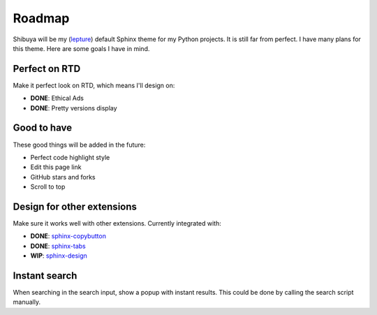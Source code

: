 Roadmap
=======

Shibuya will be my (lepture_) default Sphinx theme for my Python projects.
It is still far from perfect. I have many plans for this theme. Here are
some goals I have in mind.

.. _lepture: https://github.com/lepture

Perfect on RTD
--------------

Make it perfect look on RTD, which means I'll design on:

- **DONE**: Ethical Ads
- **DONE**: Pretty versions display

Good to have
------------

These good things will be added in the future:

- Perfect code highlight style
- Edit this page link
- GitHub stars and forks
- Scroll to top

Design for other extensions
---------------------------

Make sure it works well with other extensions. Currently integrated with:

- **DONE**: `sphinx-copybutton <https://sphinx-copybutton.readthedocs.io/>`_
- **DONE**: `sphinx-tabs <https://sphinx-tabs.readthedocs.io/>`_
- **WIP**: `sphinx-design <https://sphinx-design.readthedocs.io/>`_

Instant search
--------------

When searching in the search input, show a popup with instant results.
This could be done by calling the search script manually.
